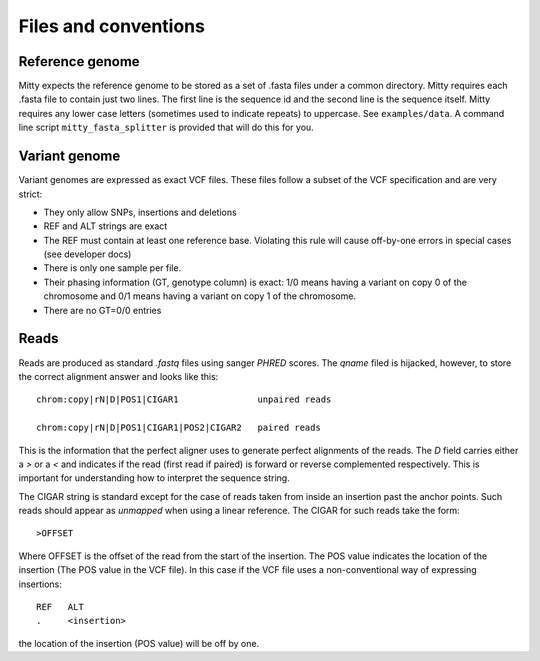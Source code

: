 Files and conventions
=====================

Reference genome
----------------
Mitty expects the reference genome to be stored as a set of .fasta files under a common directory. Mitty requires each
.fasta file to contain just two lines. The first line is the sequence id and the second line is the sequence itself.
Mitty requires any lower case letters (sometimes used to indicate repeats) to uppercase. See ``examples/data``. A
command line script ``mitty_fasta_splitter`` is provided that will do this for you.

Variant genome
--------------
Variant genomes are expressed as exact VCF files. These files follow a subset of the VCF specification and are very
strict:

* They only allow SNPs, insertions and deletions
* REF and ALT strings are exact
* The REF must contain at least one reference base.
  Violating this rule will cause off-by-one errors in special cases (see developer docs)
* There is only one sample per file.
* Their phasing information (GT, genotype column) is exact: 1/0 means having a variant on copy 0 of the chromosome and 0/1 means having a variant on copy 1 of the chromosome.
* There are no GT=0/0 entries

Reads
-----
Reads are produced as standard `.fastq` files using sanger `PHRED` scores. The `qname` filed is hijacked, however, to
store the correct alignment answer and looks like this::

    chrom:copy|rN|D|POS1|CIGAR1               unpaired reads

    chrom:copy|rN|D|POS1|CIGAR1|POS2|CIGAR2   paired reads

This is the information that the perfect aligner uses to generate perfect alignments of the reads. The `D` field carries
either a `>` or a `<` and indicates if the read (first read if paired) is forward or reverse complemented respectively.
This is important for understanding how to interpret the sequence string.

The CIGAR string is standard except for the case of reads taken from inside an insertion past the anchor points. Such reads should appear as
*unmapped* when using a linear reference. The CIGAR for such reads take the form::

    >OFFSET

Where OFFSET is the offset of the read from the start of the insertion. The POS value indicates the location of the
insertion (The POS value in the VCF file). In this case if the VCF file uses a non-conventional way of expressing insertions::

    REF   ALT
    .     <insertion>

the location of the insertion (POS value) will be off by one.